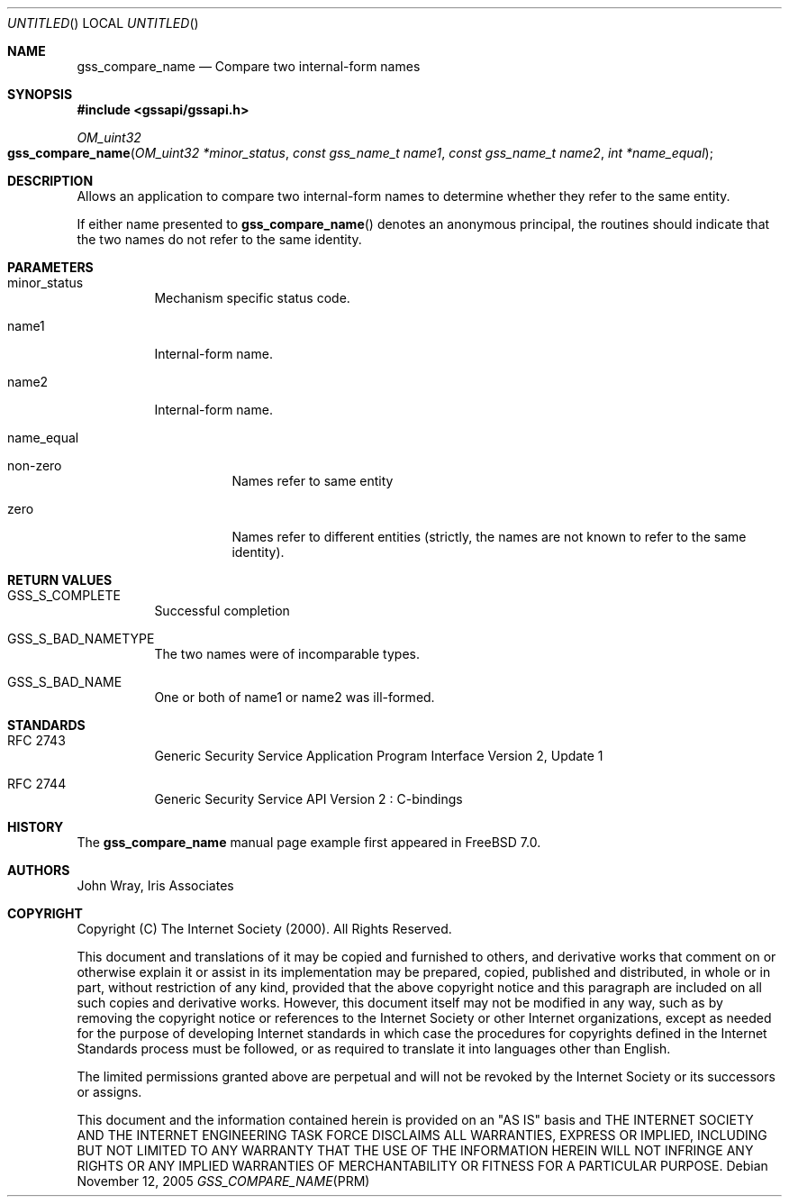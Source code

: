 .\" -*- nroff -*-
.\"
.\" Copyright (c) 2005 Doug Rabson
.\" All rights reserved.
.\"
.\" Redistribution and use in source and binary forms, with or without
.\" modification, are permitted provided that the following conditions
.\" are met:
.\" 1. Redistributions of source code must retain the above copyright
.\"    notice, this list of conditions and the following disclaimer.
.\" 2. Redistributions in binary form must reproduce the above copyright
.\"    notice, this list of conditions and the following disclaimer in the
.\"    documentation and/or other materials provided with the distribution.
.\"
.\" THIS SOFTWARE IS PROVIDED BY THE AUTHOR AND CONTRIBUTORS ``AS IS'' AND
.\" ANY EXPRESS OR IMPLIED WARRANTIES, INCLUDING, BUT NOT LIMITED TO, THE
.\" IMPLIED WARRANTIES OF MERCHANTABILITY AND FITNESS FOR A PARTICULAR PURPOSE
.\" ARE DISCLAIMED.  IN NO EVENT SHALL THE AUTHOR OR CONTRIBUTORS BE LIABLE
.\" FOR ANY DIRECT, INDIRECT, INCIDENTAL, SPECIAL, EXEMPLARY, OR CONSEQUENTIAL
.\" DAMAGES (INCLUDING, BUT NOT LIMITED TO, PROCUREMENT OF SUBSTITUTE GOODS
.\" OR SERVICES; LOSS OF USE, DATA, OR PROFITS; OR BUSINESS INTERRUPTION)
.\" HOWEVER CAUSED AND ON ANY THEORY OF LIABILITY, WHETHER IN CONTRACT, STRICT
.\" LIABILITY, OR TORT (INCLUDING NEGLIGENCE OR OTHERWISE) ARISING IN ANY WAY
.\" OUT OF THE USE OF THIS SOFTWARE, EVEN IF ADVISED OF THE POSSIBILITY OF
.\" SUCH DAMAGE.
.\"
.\"	$FreeBSD: src/lib/libgssapi/gss_compare_name.3,v 1.2.8.1 2009/04/15 03:14:26 kensmith Exp $
.\"
.\" The following commands are required for all man pages.
.Dd November 12, 2005
.Os
.Dt GSS_COMPARE_NAME PRM
.Sh NAME
.Nm gss_compare_name
.Nd Compare two internal-form names
.\" This next command is for sections 2 and 3 only.
.\" .Sh LIBRARY
.Sh SYNOPSIS
.In "gssapi/gssapi.h"
.Ft OM_uint32
.Fo gss_compare_name
.Fa "OM_uint32 *minor_status"
.Fa "const gss_name_t name1"
.Fa "const gss_name_t name2"
.Fa "int *name_equal"
.Fc
.Sh DESCRIPTION
Allows an application to compare two internal-form names to determine
whether they refer to the same entity.
.Pp
If either name presented to
.Fn gss_compare_name
denotes an anonymous principal,
the routines should indicate that the two names do not refer to the
same identity.
.Sh PARAMETERS
.Bl -tag
.It minor_status
Mechanism specific status code.
.It name1
Internal-form name.
.It name2
Internal-form name.
.It name_equal
.Bl -tag
.It non-zero
Names refer to same entity
.It zero
Names refer to different entities (strictly, the names are not known
to refer to the same identity).
.El
.El
.Sh RETURN VALUES
.Bl -tag
.It GSS_S_COMPLETE
Successful completion
.It GSS_S_BAD_NAMETYPE
The two names were of incomparable types.
.It GSS_S_BAD_NAME
One or both of name1 or name2 was ill-formed.
.El
.Sh STANDARDS
.Bl -tag
.It RFC 2743
Generic Security Service Application Program Interface Version 2, Update 1
.It RFC 2744
Generic Security Service API Version 2 : C-bindings
.\" .Sh HISTORY
.El
.Sh HISTORY
The
.Nm
manual page example first appeared in
.Fx 7.0 .
.Sh AUTHORS
John Wray, Iris Associates
.Sh COPYRIGHT
Copyright (C) The Internet Society (2000).  All Rights Reserved.
.Pp
This document and translations of it may be copied and furnished to
others, and derivative works that comment on or otherwise explain it
or assist in its implementation may be prepared, copied, published
and distributed, in whole or in part, without restriction of any
kind, provided that the above copyright notice and this paragraph are
included on all such copies and derivative works.  However, this
document itself may not be modified in any way, such as by removing
the copyright notice or references to the Internet Society or other
Internet organizations, except as needed for the purpose of
developing Internet standards in which case the procedures for
copyrights defined in the Internet Standards process must be
followed, or as required to translate it into languages other than
English.
.Pp
The limited permissions granted above are perpetual and will not be
revoked by the Internet Society or its successors or assigns.
.Pp
This document and the information contained herein is provided on an
"AS IS" basis and THE INTERNET SOCIETY AND THE INTERNET ENGINEERING
TASK FORCE DISCLAIMS ALL WARRANTIES, EXPRESS OR IMPLIED, INCLUDING
BUT NOT LIMITED TO ANY WARRANTY THAT THE USE OF THE INFORMATION
HEREIN WILL NOT INFRINGE ANY RIGHTS OR ANY IMPLIED WARRANTIES OF
MERCHANTABILITY OR FITNESS FOR A PARTICULAR PURPOSE.
